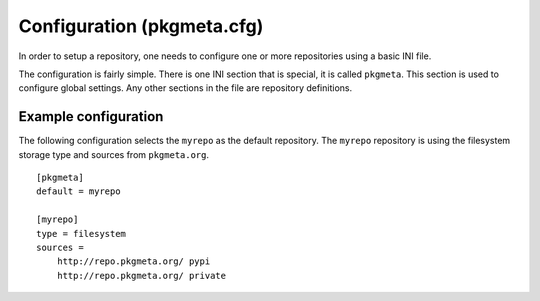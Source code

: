 Configuration (pkgmeta.cfg)
===========================

In order to setup a repository, one needs to configure
one or more repositories using a basic INI file.

The configuration is fairly simple.
There is one INI section that is special,
it is called ``pkgmeta``. This section is used to configure global settings.
Any other sections in the file are repository definitions.

Example configuration
---------------------

The following configuration selects the ``myrepo`` as the default repository.
The ``myrepo`` repository is using the filesystem storage type
and sources from ``pkgmeta.org``.
::

    [pkgmeta]
    default = myrepo

    [myrepo]
    type = filesystem
    sources =
        http://repo.pkgmeta.org/ pypi
	http://repo.pkgmeta.org/ private

.. todo:: Currently, the sources implementation is not complete. Stay tuned for
   more information.
